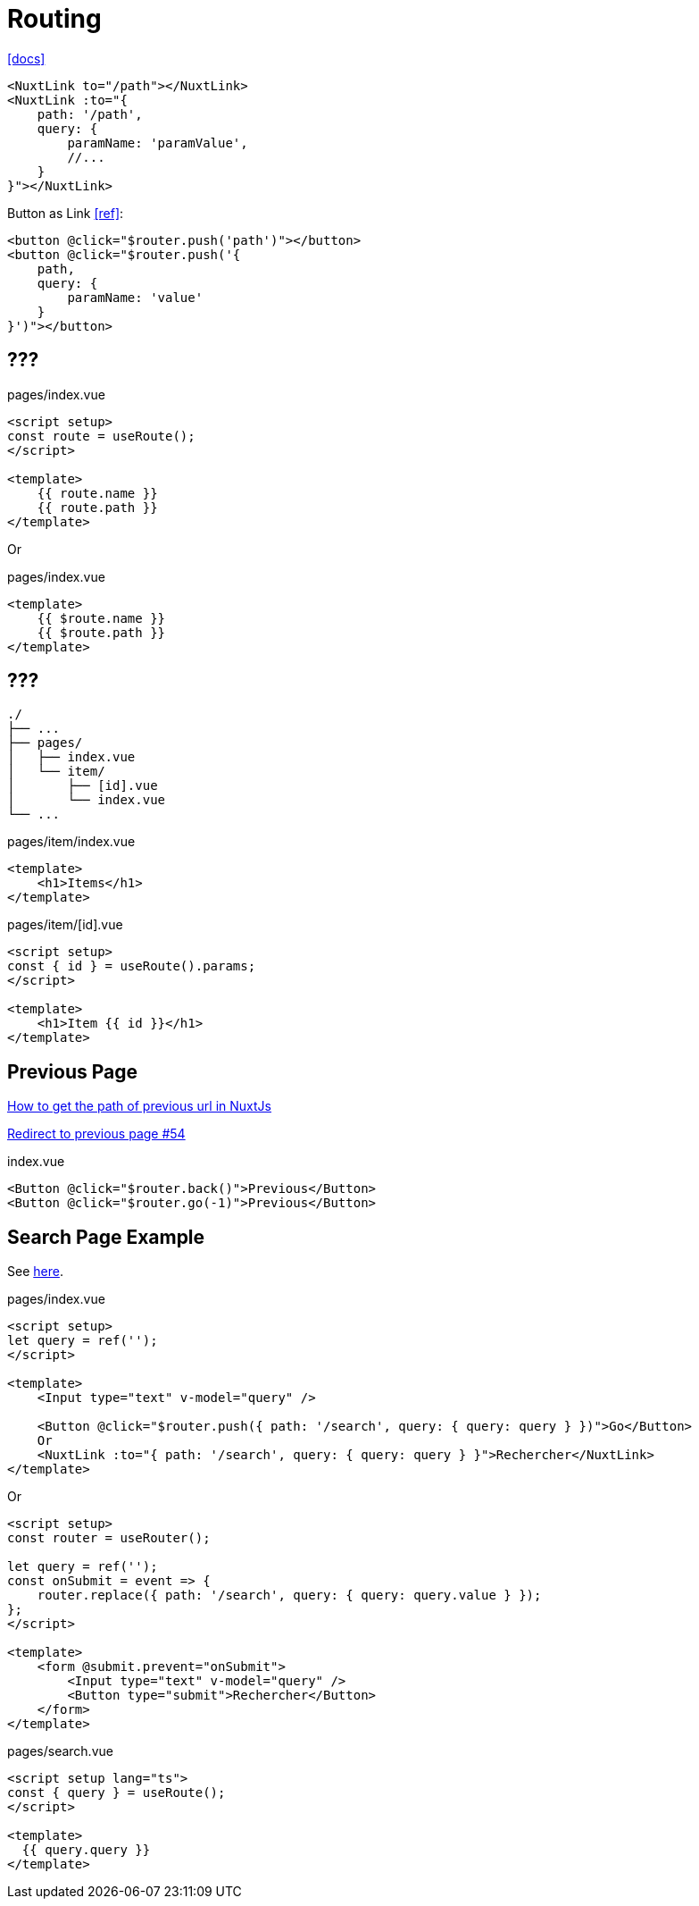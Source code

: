 = Routing
:url-docs: https://nuxt.com/docs/getting-started/routing

{url-docs}[[docs\]]

[,]
----
<NuxtLink to="/path"></NuxtLink>
<NuxtLink :to="{ 
    path: '/path', 
    query: { 
        paramName: 'paramValue', 
        //...
    } 
}"></NuxtLink>
----

Button as Link https://stackoverflow.com/questions/45638239/enclosing-a-router-link-tag-in-a-button-in-vuejs[[ref\]]: 

[source,html]
----
<button @click="$router.push('path')"></button>
<button @click="$router.push('{ 
    path, 
    query: { 
        paramName: 'value' 
    } 
}')"></button>
----

== ???

// "fullPath": "/accounts/?tab=login", 
// "hash": "", 
// "query": { "tab": "login" }, 
// "name": "accounts", 
// "path": "/accounts/", 
// "params": {}, 
// "matched": 
// "meta"
// "href"

[,vue,title="pages/index.vue"]
----
<script setup>
const route = useRoute();
</script>

<template>
    {{ route.name }}
    {{ route.path }}
</template>
----

Or

[,vue,title="pages/index.vue"]
----
<template>
    {{ $route.name }}
    {{ $route.path }}
</template>
----

== ???

....
./
├── ...
├── pages/
│   ├── index.vue
│   └── item/
│       ├── [id].vue
│       └── index.vue
└── ...
....

[,vue,title="pages/item/index.vue"]
----
<template>
    <h1>Items</h1>
</template>
----

[,vue,title="pages/item/[id].vue"]
----
<script setup>
const { id } = useRoute().params;
</script>

<template>
    <h1>Item {{ id }}</h1>
</template>
----

== Previous Page

https://www.lamadly.com/articles/how-to-get-the-path-of-previous-url-in-nuxtjs[How to get the path of previous url in NuxtJs]

https://github.com/nuxt/website-v2/issues/54[Redirect to previous page #54]

[,vue,title="index.vue"]
----
<Button @click="$router.back()">Previous</Button>
<Button @click="$router.go(-1)">Previous</Button>
----

== Search Page Example

See https://stackoverflow.com/questions/68124868/nuxt-going-to-search-page-by-this-router-push-clears-url-query-parameters[here].

[,vue,title="pages/index.vue"]
----
<script setup>
let query = ref('');
</script>

<template>
    <Input type="text" v-model="query" />

    <Button @click="$router.push({ path: '/search', query: { query: query } })">Go</Button>
    Or
    <NuxtLink :to="{ path: '/search', query: { query: query } }">Rechercher</NuxtLink>
</template>
----

Or

----
<script setup>
const router = useRouter();

let query = ref('');
const onSubmit = event => {
    router.replace({ path: '/search', query: { query: query.value } });
};
</script>

<template>
    <form @submit.prevent="onSubmit">
        <Input type="text" v-model="query" />
        <Button type="submit">Rechercher</Button>
    </form>
</template>
----

[,vue,title="pages/search.vue"]
----
<script setup lang="ts">
const { query } = useRoute();
</script>

<template>
  {{ query.query }}
</template>
----